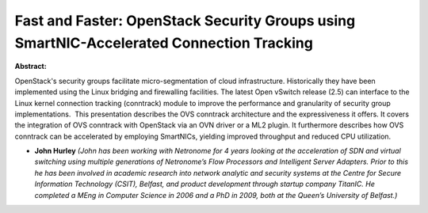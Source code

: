 Fast and Faster: OpenStack Security Groups using SmartNIC-Accelerated Connection Tracking
~~~~~~~~~~~~~~~~~~~~~~~~~~~~~~~~~~~~~~~~~~~~~~~~~~~~~~~~~~~~~~~~~~~~~~~~~~~~~~~~~~~~~~~~~

**Abstract:**

OpenStack's security groups facilitate micro-segmentation of cloud infrastructure. Historically they have been implemented using the Linux bridging and firewalling facilities. The latest Open vSwitch release (2.5) can interface to the Linux kernel connection tracking (conntrack) module to improve the performance and granularity of security group implementations.  This presentation describes the OVS conntrack architecture and the expressiveness it offers. It covers the integration of OVS conntrack with OpenStack via an OVN driver or a ML2 plugin. It furthermore describes how OVS conntrack can be accelerated by employing SmartNICs, yielding improved throughput and reduced CPU utilization.


* **John Hurley** *(John has been working with Netronome for 4 years looking at the acceleration of SDN and virtual switching using multiple generations of Netronome’s Flow Processors and Intelligent Server Adapters. Prior to this he has been involved in academic research into network analytic and security systems at the Centre for Secure Information Technology (CSIT), Belfast, and product development through startup company TitanIC. He completed a MEng in Computer Science in 2006 and a PhD in 2009, both at the Queen’s University of Belfast.)*
